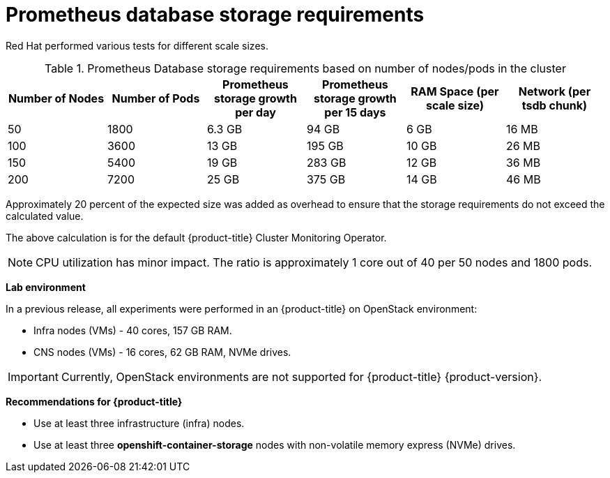 // Module included in the following assemblies:
//
// * scalability_and_performance/scaling-cluster-monitoring-operator.adoc
// * installing-byoh/installing-existing-hosts.adoc

[id="prometheus-database-storage-requirements_{context}"]
= Prometheus database storage requirements

Red Hat performed various tests for different scale sizes.

.Prometheus Database storage requirements based on number of nodes/pods in the cluster
[options="header"]
|===
|Number of Nodes |Number of Pods |Prometheus storage growth per day |Prometheus storage growth per 15 days |RAM Space (per scale size) |Network (per tsdb chunk)

|50
|1800
|6.3 GB
|94 GB
|6 GB
|16 MB

|100
|3600
|13 GB
|195 GB
|10 GB
|26 MB

|150
|5400
|19 GB
|283 GB
|12 GB
|36 MB

|200
|7200
|25 GB
|375 GB
|14 GB
|46 MB
|===

Approximately 20 percent of the expected size was added as overhead to ensure
that the storage requirements do not exceed the calculated value.

The above calculation is for the default {product-title} Cluster Monitoring
Operator.

[NOTE]
====
CPU utilization has minor impact. The ratio is approximately 1 core out of 40
per 50 nodes and 1800 pods.
====

*Lab environment*

In a previous release, all experiments were performed in an {product-title} on
OpenStack environment:

* Infra nodes (VMs) - 40 cores, 157 GB RAM.
* CNS nodes (VMs) - 16 cores, 62 GB RAM, NVMe drives.

[IMPORTANT]
====
Currently, OpenStack environments are not supported for {product-title} {product-version}.
====

*Recommendations for {product-title}*

* Use at least three infrastructure (infra) nodes.
* Use at least three *openshift-container-storage* nodes with non-volatile memory express (NVMe) drives.

